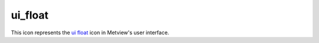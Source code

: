 
ui_float
=========================

.. container::
    
    .. container:: leftside

        .. image:: /_static/UI_FLOAT.png
           :width: 48px

    .. container:: rightside

        This icon represents the `ui float <https://confluence.ecmwf.int/display/METV/ui+float>`_ icon in Metview's user interface.


.. py:function:: ui_float(**kwargs)
  
    Description comes here!


    :param name: 
    :type name: str


    :param values: 
    :type values: str


    :param default: 
    :type default: str


    :param min: 
    :type min: str


    :param max: 
    :type max: str


    :param exclusive: 
    :type exclusive: str


    :param help: 
    :type help: str


    :param help_script_command: 
    :type help_script_command: str


    :rtype: None


.. minigallery:: metview.ui_float
    :add-heading:

